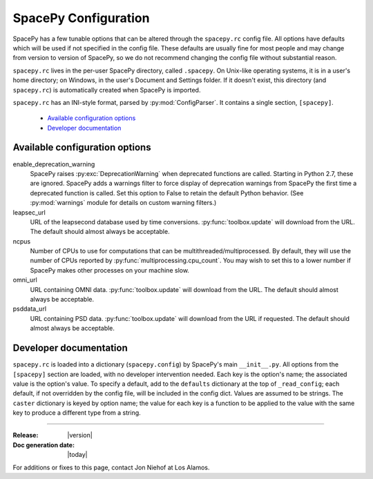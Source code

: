 =====================
SpacePy Configuration
=====================

SpacePy has a few tunable options that can be altered through the ``spacepy.rc``
config file. All options have defaults which will be used if not specified in
the config file. These defaults are usually fine for most people and may
change from version to version of SpacePy, so we do not recommend changing the
config file without substantial reason.

``spacepy.rc`` lives in the per-user SpacePy directory, called ``.spacepy``.
On Unix-like operating systems, it is in a user's home directory; on Windows, 
in the user's Document and Settings folder. If it doesn't exist, this directory
(and ``spacepy.rc``) is automatically created when SpacePy is imported.

``spacepy.rc`` has an INI-style format, parsed by :py:mod:`ConfigParser`. It
contains a single section, ``[spacepy]``.

    * `Available configuration options`_
    * `Developer documentation`_


Available configuration options
===============================
enable_deprecation_warning
  SpacePy raises :py:exc:`DeprecationWarning` when deprecated functions
  are called. Starting in Python 2.7, these are ignored. SpacePy adds a warnings
  filter to force display of deprecation warnings from SpacePy the first time a
  deprecated function is called. Set this option to False to retain the default
  Python behavior. (See :py:mod:`warnings` module for details on custom warning
  filters.)

leapsec_url
  URL of the leapsecond database used by time conversions.
  :py:func:`toolbox.update` will download from the URL.
  The default should almost always be acceptable.

ncpus
  Number of CPUs to use for computations that can be
  multithreaded/multiprocessed. By default, they will use the number of CPUs
  reported by :py:func:`multiprocessing.cpu_count`. You may wish to set this
  to a lower number if SpacePy makes other processes on your machine slow.

omni_url
  URL containing OMNI data.
  :py:func:`toolbox.update` will download from the URL.
  The default should almost always be acceptable.

psddata_url
  URL containing PSD data.
  :py:func:`toolbox.update` will download from the URL if requested.
  The default should almost always be acceptable.


Developer documentation
=======================
``spacepy.rc`` is loaded into a dictionary (``spacepy.config``) by SpacePy's
main ``__init__.py``. All options from the ``[spacepy]`` section are loaded,
with no developer intervention needed. Each key is the option's name; the
associated value is the option's value. To specify a default, add to the
``defaults`` dictionary at the top of ``_read_config``; each default, if not
overridden by the config file, will be included in the config dict. Values are
assumed to be strings. The ``caster`` dictionary is keyed by option name; the
value for each key is a function to be applied to the value with the same key
to produce a different type from a string.


--------------------------

:Release: |version|
:Doc generation date: |today|

For additions or fixes to this page, contact Jon Niehof at Los Alamos.
